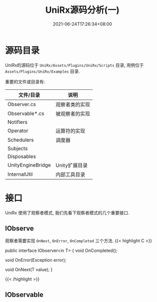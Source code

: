 #+TITLE: UniRx源码分析(一)
#+DATE: 2021-06-24T17:26:34+08:00
#+TAGS[]: Unity UniRx
#+CATEGORIES[]: UniRx源码分析
#+LAYOUT: post
#+OPTIONS: toc:nil
#+DRAFT: true

* 源码目录
UniRx的源码位于 =UniRx/Assets/Plugins/UniRx/Scripts= 目录, 用例位于 =Assets/Plugins/UniRx/Examples= 目录.

重要的文件或目录有:

# more

| 文件/目录         | 说明           |
|-------------------+----------------|
| Observer.cs       | 观察者类的实现 |
| Observable*.cs    | 被观察者的实现 |
| Notifiers         |                |
| Operator          | 运算符的实现   |
| Schedulers        | 调度器         |
| Subjects          |                |
| Disposables       |                |
| UnityEngineBridge | Unity扩展目录  |
| InternalUtil      | 内部工具目录   |

* 接口
UniRx 使用了观察者模式, 我们先看下观察者模式的几个重要接口.

** IObserve
观察者需要实现 =OnNext=, =OnError=, =OnCompleted= 三个方法.
{{< highlight C >}}

public interface IObserver<in T>
{
    void OnCompleted();

    void OnError(Exception error);

    void OnNext(T value);
}

{{< /highlight >}}
   
** IObservable   

